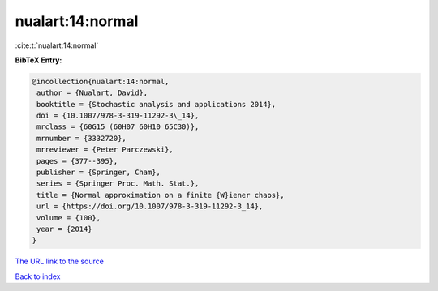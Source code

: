 nualart:14:normal
=================

:cite:t:`nualart:14:normal`

**BibTeX Entry:**

.. code-block:: bibtex

   @incollection{nualart:14:normal,
    author = {Nualart, David},
    booktitle = {Stochastic analysis and applications 2014},
    doi = {10.1007/978-3-319-11292-3\_14},
    mrclass = {60G15 (60H07 60H10 65C30)},
    mrnumber = {3332720},
    mrreviewer = {Peter Parczewski},
    pages = {377--395},
    publisher = {Springer, Cham},
    series = {Springer Proc. Math. Stat.},
    title = {Normal approximation on a finite {W}iener chaos},
    url = {https://doi.org/10.1007/978-3-319-11292-3_14},
    volume = {100},
    year = {2014}
   }

`The URL link to the source <ttps://doi.org/10.1007/978-3-319-11292-3_14}>`__


`Back to index <../By-Cite-Keys.html>`__
